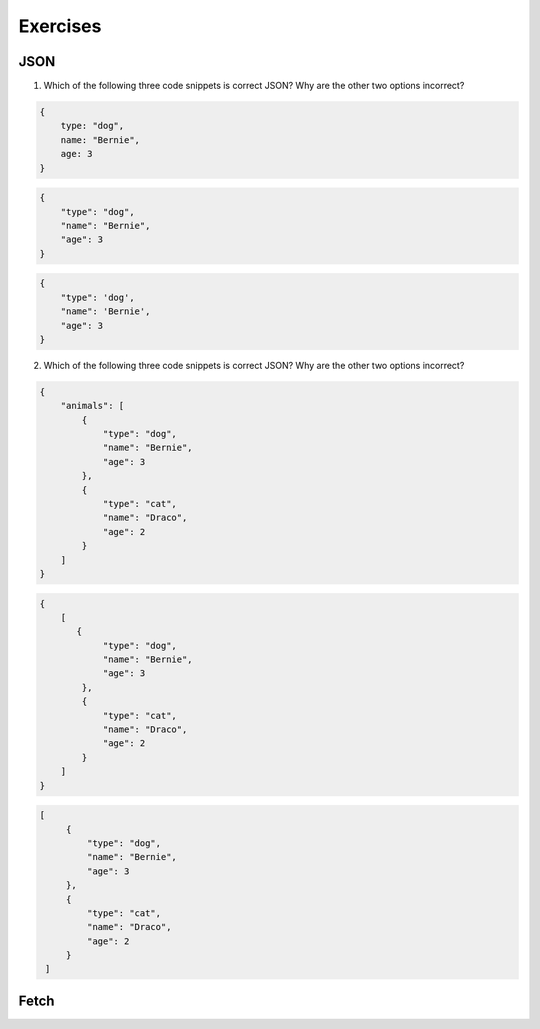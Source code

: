 Exercises
=========

JSON
----

1. Which of the following three code snippets is correct JSON? Why are the other two options incorrect?

.. sourcecode:: js

   {
       type: "dog",
       name: "Bernie",
       age: 3
   }

.. sourcecode:: js

   {
       "type": "dog",
       "name": "Bernie",
       "age": 3
   }

.. sourcecode:: js

   {
       "type": 'dog',
       "name": 'Bernie',
       "age": 3
   }

2. Which of the following three code snippets is correct JSON? Why are the other two options incorrect?

.. sourcecode:: js

   {
       "animals": [
           {
               "type": "dog",
               "name": "Bernie",
               "age": 3
           },
           {
               "type": "cat",
               "name": "Draco",
               "age": 2
           }
       ]
   }

.. sourcecode:: js

   {
       [
          {
               "type": "dog",
               "name": "Bernie",
               "age": 3
           },
           {
               "type": "cat",
               "name": "Draco",
               "age": 2
           } 
       ]
   }

.. sourcecode:: js

   [
        {
            "type": "dog",
            "name": "Bernie",
            "age": 3
        },
        {
            "type": "cat",
            "name": "Draco",
            "age": 2
        } 
    ]


Fetch
-----

.. todo:: add exercises for fetch
